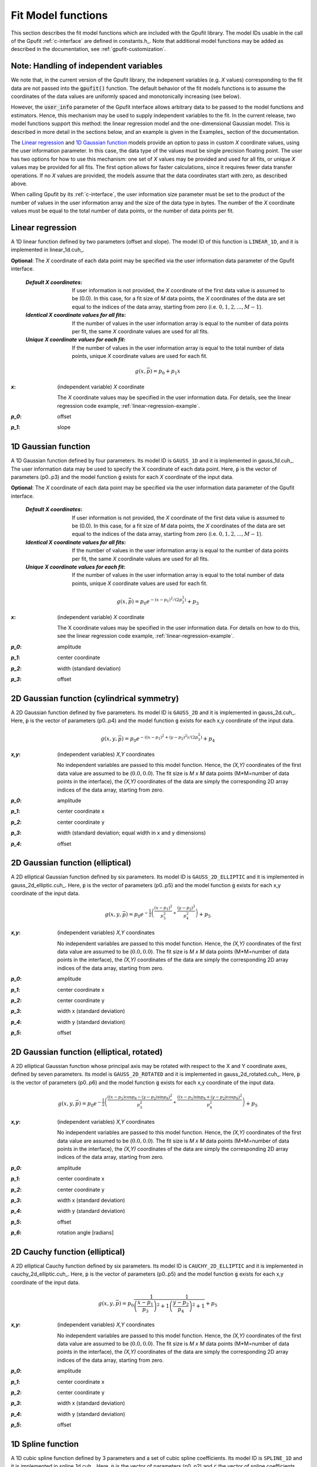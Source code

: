 .. _fit-model-functions:

Fit Model functions
-------------------

This section describes the fit model functions which are included with the Gpufit library. The model IDs usable
in the call of the Gpufit :ref:`c-interface` are defined in constants.h_.  Note that additional model functions may
be added as described in the documentation, see :ref:`gpufit-customization`.

Note: Handling of independent variables
+++++++++++++++++++++++++++++++++++++++

We note that, in the current version of the Gpufit library, the indepenent variables (e.g. *X* values) corresponding
to the fit data are not passed into the :code:`gpufit()` function.  The default behavior of the fit models functions 
is to assume the coordinates of the data values are uniformly spaced and monotonically increasing (see below).

However, the :code:`user_info` parameter of the Gpufit interface allows arbitrary data to be passed to the model
functions and estimators.  Hence, this mechanism may be used to supply independent variables to the fit.  In the 
current release, two model functions support this method: the linear regression model and the one-dimensional Gaussian
model.  This is described in more detail in the sections below, and an example is given in the Examples_ section of the 
documentation.

The `Linear regression`_ and `1D Gaussian function`_ models provide an option to pass in custom *X* coordinate values,
using the user information parameter.  In this case, the data type of the values must be single precision floating point.  
The user has two options for how to use this mechanism: one set of *X* values may be provided and used for all fits, or 
unique *X* values may be provided for all fits.  The first option allows for faster calculations, since it requires 
fewer data transfer operations.  If no *X* values are provided, the models assume that the data coordinates start with
zero, as described above.

When calling Gpufit by its :ref:`c-interface`, the user information size parameter must be set to the product of the 
number of values in the user information array and the size of the data type in bytes.  The number of the *X* coordinate
values must be equal to the total number of data points, or the number of data points per fit. 


.. _linear-1d:

Linear regression
+++++++++++++++++

A 1D linear function defined by two parameters (offset and slope).  The model ID of this function is ``LINEAR_1D``, and 
it is implemented in linear_1d.cuh_.

**Optional**: The *X* coordinate of each data point may be specified via the user information data parameter of the
Gpufit interface.

    :`Default X coordinates`:

        If user information is not provided, the *X* coordinate of the first data value is assumed to be (0.0).
        In this case, for a fit size of *M* data points, the *X* coordinates of the data are set equal to the indices of the
        data array, starting from zero (i.e. :math:`0, 1, 2, ..., M-1`).

    :`Identical X coordinate values for all fits`:

        If the number of values in the user information array is equal to the number of data points per fit, the same *X*
        coordinate values are used for all fits.
		
    :`Unique X coordinate values for each fit`:

        If the number of values in the user information array is equal to the total number of data points, unique *X*
        coordinate values are used for each fit.

.. math::

    g(x,\vec{p})=p_0+p_1 x

:`x`: (independent variable) *X* coordinate

    The *X* coordinate values may be specified in the user information data.  For details, see the linear regression code example, :ref:`linear-regression-example`.

:`p_0`: offset

:`p_1`: slope


.. _gauss-1d:

1D Gaussian function
++++++++++++++++++++

A 1D Gaussian function defined by four parameters. Its model ID is ``GAUSS_1D`` and it is implemented in gauss_1d.cuh_.
The user information data may be used to specify the X coordinate of each data point.  Here, :code:`p` is the vector of parameters (p0..p3) 
and the model function :code:`g` exists for each *X* coordinate of the input data.

**Optional**: The *X* coordinate of each data point may be specified via the user information data parameter of the
Gpufit interface.

    :`Default X coordinates`:

        If user information is not provided, the *X* coordinate of the first data value is assumed to be (0.0).
        In this case, for a fit size of *M* data points, the *X* coordinates of the data are set equal to the indices of the
        data array, starting from zero (i.e. :math:`0, 1, 2, ..., M-1`).

    :`Identical X coordinate values for all fits`:

        If the number of values in the user information array is equal to the number of data points per fit, the same *X*
        coordinate values are used for all fits.
		
    :`Unique X coordinate values for each fit`:

        If the number of values in the user information array is equal to the total number of data points, unique *X*
        coordinate values are used for each fit.

.. math::

    g(x,\vec{p})=p_0 e^{-\left(x-p_1\right)^2/\left(2p_2^2\right)}+p_3

:`x`: (independent variable) *X* coordinate

    The X coordinate values may be specified in the user information data. For details on how to do this, see the linear
    regression code example, :ref:`linear-regression-example`.

:`p_0`: amplitude

:`p_1`: center coordinate

:`p_2`: width (standard deviation)

:`p_3`: offset

	
.. _gauss-2d:

2D Gaussian function (cylindrical symmetry)
+++++++++++++++++++++++++++++++++++++++++++

A 2D Gaussian function defined by five parameters. Its model ID is ``GAUSS_2D`` and it is implemented in gauss_2d.cuh_.
Here, :code:`p` is the vector of parameters (p0..p4) and the model function :code:`g` exists for each x,y coordinate of the input data.

.. math::

    g(x,y,\vec{p})=p_0 e^{-\left(\left(x-p_1\right)^2+\left(y-p_2\right)^2\right)/\left(2p_3^2\right)}+p_4

:`x,y`: (independent variables) *X,Y* coordinates
	
    No independent variables are passed to this model function.
    Hence, the *(X,Y)* coordinates of the first data value are assumed to be (:math:`0.0, 0.0`).
    The fit size is *M x M* data points (M*M=number of data points in the interface), the *(X,Y)* coordinates of the data are simply the corresponding 2D array
    indices of the data array, starting from zero.

:`p_0`: amplitude
	
:`p_1`: center coordinate x
	
:`p_2`: center coordinate y
	
:`p_3`: width (standard deviation; equal width in x and y dimensions)
	
:`p_4`: offset


.. _gauss-2d-elliptic:

2D Gaussian function (elliptical)
+++++++++++++++++++++++++++++++++

A 2D elliptical Gaussian function defined by six parameters. Its model ID is ``GAUSS_2D_ELLIPTIC`` and it is implemented
in gauss_2d_elliptic.cuh_. Here, :code:`p` is the vector of parameters (p0..p5) and the model function :code:`g` exists for each x,y coordinate of the input data.

.. math::

    g(x,y,\vec{p})=p_0 e^{-\frac{1}{2}\left(\frac{\left(x-p_1\right)^2}{p_3^2}+\frac{\left(y-p_2\right)^2}{p_4^2}\right)}+p_5

:`x,y`: (independent variables) *X,Y* coordinates

    No independent variables are passed to this model function.
    Hence, the *(X,Y)* coordinates of the first data value are assumed to be (:math:`0.0, 0.0`).
    The fit size is *M x M* data points (M*M=number of data points in the interface), the *(X,Y)* coordinates of the data are simply the corresponding 2D array
    indices of the data array, starting from zero.

:`p_0`: amplitude
	
:`p_1`: center coordinate x
	
:`p_2`: center coordinate y
	
:`p_3`: width x (standard deviation)
	
:`p_4`: width y (standard deviation)
	
:`p_5`: offset


.. _gauss-2d-rotated:

2D Gaussian function (elliptical, rotated)
++++++++++++++++++++++++++++++++++++++++++

A 2D elliptical Gaussian function whose principal axis may be rotated with respect to the X and Y coordinate axes,
defined by seven parameters. Its model is ``GAUSS_2D_ROTATED`` and it is implemented in gauss_2d_rotated.cuh_.
Here, :code:`p` is the vector of parameters (p0..p6) and the model function :code:`g` exists for each x,y coordinate of the input data.

.. math::

    g(x,y,\vec{p})=p_0 e^{-\frac{1}{2}\left(\frac{\left((x-p_1)\cos{p_6}-(y-p_2)\sin{p_6}\right)^2}{p_3^2}+\frac{\left((x-p_1)\sin{p_6}+(y-p_2)\cos{p_6}\right)^2}{p_4^2}\right)}+p_5

:`x,y`: (independent variables) *X,Y* coordinates

    No independent variables are passed to this model function.
    Hence, the *(X,Y)* coordinates of the first data value are assumed to be (:math:`0.0, 0.0`).
    The fit size is *M x M* data points (M*M=number of data points in the interface), the *(X,Y)* coordinates of the data are simply the corresponding 2D array
    indices of the data array, starting from zero.

:`p_0`: amplitude
	
:`p_1`: center coordinate x
	
:`p_2`: center coordinate y
	
:`p_3`: width x (standard deviation)
	
:`p_4`: width y (standard deviation)
	
:`p_5`: offset

:`p_6`: rotation angle [radians]


.. _cauchy-2d-elliptic:

2D Cauchy function (elliptical)
+++++++++++++++++++++++++++++++

A 2D elliptical Cauchy function defined by six parameters. Its model ID is ``CAUCHY_2D_ELLIPTIC`` and it is implemented
in cauchy_2d_elliptic.cuh_. Here, :code:`p` is the vector of parameters (p0..p5) and the model function :code:`g` exists for each x,y
coordinate of the input data.

.. math::

    g(x,y,\vec{p})=p_0 \frac{1}{\left(\frac{x-p_1}{p_3}\right)^2+1} \frac{1}{\left(\frac{y-p_2}{p_4}\right)^2+1} + p_5

:`x,y`: (independent variables) *X,Y* coordinates

    No independent variables are passed to this model function.
    Hence, the *(X,Y)* coordinates of the first data value are assumed to be (:math:`0.0, 0.0`).
    The fit size is *M x M* data points (M*M=number of data points in the interface), the *(X,Y)* coordinates of the data are simply the corresponding 2D array
    indices of the data array, starting from zero.

:`p_0`: amplitude
	
:`p_1`: center coordinate x
	
:`p_2`: center coordinate y
	
:`p_3`: width x (standard deviation)
	
:`p_4`: width y (standard deviation)
	
:`p_5`: offset


1D Spline function
++++++++++++++++++

A 1D cubic spline function defined by 3 parameters and a set of cubic spline coefficients. Its model ID is ``SPLINE_1D``
and it is implemented in spline_1d.cuh_. Here, :code:`p` is the vector of parameters (p0..p2) and :code:`c` the vector
of spline coefficients. The model function :code:`g` exists for each x coordinate of the input data.

.. math::

    g_i(x,\vec{p},\vec{c}_i)=p_2 + p_0 \sum_{m=0}^{3} c_{i,m}(x-i-p_1)^m

:`x`: (independent variables) *X* coordinates

    No independent variables are passed to this model function.
    Hence, the *X* coordinate of the first data value is assumed to be :math:`0.0`.
    The fit size is *M* data points (M=number of data points in the interface), the *X* coordinates of the data are
    simply the corresponding array indices of the data array, starting from zero.

:`p_0`: amplitude

:`p_1`: center coordinate

:`p_2`: offset

2D Spline function
++++++++++++++++++

A 2D cubic spline function defined by 4 parameters and a set of cubic spline coefficients. Its model ID is ``SPLINE_2D``
and it is implemented in spline_2d.cuh_. Here, :code:`p` is the vector of parameters (p0..p3) and :code:`c` the vector
of spline coefficients. The model function :code:`g` exists for each x,y coordinate of the input data.

.. math::

    g_{i,j}(x,y,\vec{p},\vec{c}_{i,j})=p_3 + p_0 \sum_{m=0}^{3} \sum_{n=0}^{3} c_{i,j,m,n} (x-i-p_1)^m (y-j-p_2)^n

:`x,y`: (independent variables) *X,Y* coordinates

    No independent variables are passed to this model function.
    Hence, the *(X,Y)* coordinates of the first data value are assumed to be (:math:`0.0, 0.0`).
    The fit size is *M x N* data points (M*N=number of data points in the interface), the *(X,Y)* coordinates of the
    data are simply the corresponding 2D array indices of the data array, starting from zero.

:`p_0`: amplitude

:`p_1`: center coordinate x

:`p_2`: center coordinate y

:`p_3`: offset

3D Spline function
++++++++++++++++++

A 3D cubic spline function defined by 5 parameters and a set of cubic spline coefficients. Its model ID is ``SPLINE_3D``
and it is implemented in spline_3d.cuh_. Here, :code:`p` is the vector of parameters (p0..p4) and :code:`c` the vector
of spline coefficients. The model function :code:`g` exists for each x,y,z coordinate of the input data.

.. math::

    g_{i,j,k}(x,y,z,\vec{p},\vec{c}_{i,j,k})=p_4 + p_0 \sum_{m=0}^{3} \sum_{n=0}^{3} \sum_{o=0}^{3} c_{i,j,k,m,n,o} (x-i-p_1)^m (y-j-p_2)^n (z-k-p_3)^o

:`x,y,z`: (independent variables) *X,Y,Z* coordinates

    No independent variables are passed to this model function.
    Hence, the *(X,Y,Z)* coordinates of the first data value are assumed to be (:math:`0.0, 0.0, 0.0`).
    The fit size is *M x N x O* data points (M*N*O=number of data points in the interface), the *(X,Y,Z)* coordinates of
    the data are simply the corresponding 3D array indices of the data array, starting from zero.

:`p_0`: amplitude

:`p_1`: center coordinate x

:`p_2`: center coordinate y

:`p_3`: center coordinate z

:`p_4`: offset

3D Multichannel Spline function
+++++++++++++++++++++++++++++++

A 3D cubic spline function with multiple channels defined by 5 parameters and a set of cubic spline coefficients. Its
model ID is ``SPLINE_3D_MULTICHANNEL`` and it is implemented in spline_3d_multichannel.cuh_. Here, :code:`p` is the
vector of parameters (p0..p4) and :code:`c` the vector of spline coefficients. The model function :code:`g` exists for
each x,y,z coordinate of the input data.

.. math::

    g_{ch,i,j,k}(x,y,z,\vec{p},\vec{c}_{ch,i,j,k})=p_4 + p_0 \sum_{m=0}^{3} \sum_{n=0}^{3} \sum_{o=0}^{3} c_{ch,i,j,k,m,n,o} (x-i-p_1)^m (y-j-p_2)^n (z-k-p_3)^o

:`x,y,z`: (independent variables) *X,Y,Z* coordinates

    No independent variables are passed to this model function.
    Hence, the *(X,Y,Z)* coordinates of the first data value are assumed to be (:math:`0.0, 0.0, 0.0`).
    The fit size is *M x N x O* data points (M*N*O=number of data points in the interface), the *(X,Y,Z)* coordinates of
    the data are simply the corresponding 3D array indices of the data array, starting from zero.

:`p_0`: amplitude

:`p_1`: center coordinate x

:`p_2`: center coordinate y

:`p_3`: center coordinate z

:`p_4`: offset

3D Multichannel Spline function with variable phase
+++++++++++++++++++++++++++++++++++++++++++++++++++

A 3D cubic spline function with multiple channels and a variable phase defined by 6 parameters and a set of cubic spline
coefficients. Its model ID is ``SPLINE_3D_PHASE_MULTICHANNEL`` and it is implemented in
spline_3d_phase_multichannel.cuh_. Here, :code:`p` is the vector of parameters (p0..p5) and :code:`c` the vector of
spline coefficients. The model function :code:`g` exists for each x,y,z coordinate of the input data.

.. math::

    g_{ch,i,j,k}(x,y,z,\vec{p},\vec{c}_{0,ch,i,j,k},\vec{c}_{1,ch,i,j,k},\vec{c}_{2,ch,i,j,k})= p_4 + p_0 \ (f_0 + cos(p5) \ f_1 + sin(p_5) \ f_2)

    f_0= \sum_{m=0}^{3} \sum_{n=0}^{3} \sum_{o=0}^{3} c_{0,ch,i,j,k,m,n,o} (x-i-p_1)^m (y-j-p_2)^n (z-k-p_3)^o

    f_1= \sum_{m=0}^{3} \sum_{n=0}^{3} \sum_{o=0}^{3} c_{1,ch,i,j,k,m,n,o} (x-i-p_1)^m (y-j-p_2)^n (z-k-p_3)^o

    f_2= \sum_{m=0}^{3} \sum_{n=0}^{3} \sum_{o=0}^{3} c_{2,ch,i,j,k,m,n,o} (x-i-p_1)^m (y-j-p_2)^n (z-k-p_3)^o

:`x,y,z`: (independent variables) *X,Y,Z* coordinates

    No independent variables are passed to this model function.
    Hence, the *(X,Y,Z)* coordinates of the first data value are assumed to be (:math:`0.0, 0.0, 0.0`).
    The fit size is *M x N x O* data points (M*N*O=number of data points in the interface), the *(X,Y,Z)* coordinates of
    the data are simply the corresponding 3D array indices of the data array, starting from zero.

:`p_0`: amplitude

:`p_1`: center coordinate x

:`p_2`: center coordinate y

:`p_3`: center coordinate z

:`p_4`: offset

:`p_5`: phase